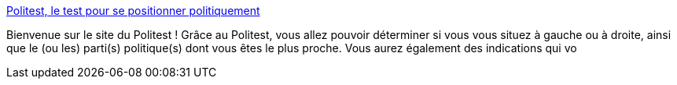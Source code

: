 :jbake-type: post
:jbake-status: published
:jbake-title: Politest, le test pour se positionner politiquement
:jbake-tags: web,politique,france,_mois_févr.,_année_2005
:jbake-date: 2005-02-16
:jbake-depth: ../
:jbake-uri: shaarli/1108557677000.adoc
:jbake-source: https://nicolas-delsaux.hd.free.fr/Shaarli?searchterm=http%3A%2F%2Fpolitest.chez.tiscali.fr%2F&searchtags=web+politique+france+_mois_f%C3%A9vr.+_ann%C3%A9e_2005
:jbake-style: shaarli

http://politest.chez.tiscali.fr/[Politest, le test pour se positionner politiquement]

Bienvenue sur le site du Politest ! Grâce au Politest, vous allez pouvoir déterminer si vous vous situez à gauche ou à droite, ainsi que le (ou les) parti(s) politique(s) dont vous êtes le plus proche. Vous aurez également des indications qui vo
